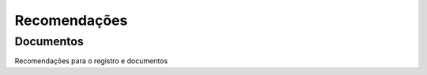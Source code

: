 Recomendações 
=============

=========
Documentos
=========

Recomendações para o registro e documentos
